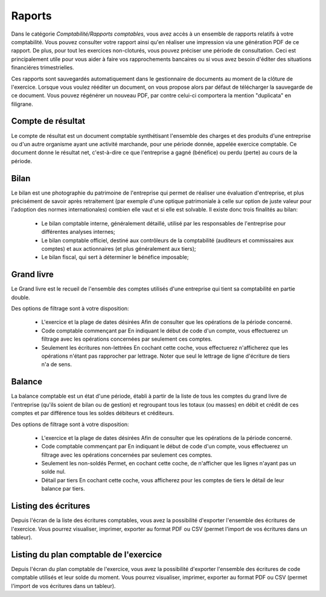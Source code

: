 Raports
=======

Dans le catégorie *Comptabilité/Rapports comptables*, vous avez accès à un ensemble de rapports relatifs à votre comptabilité.
Vous pouvez consulter votre rapport ainsi qu'en réaliser une impression via une génération PDF de ce rapport.
De plus, pour tout les exercices non-cloturés, vous pouvez préciser une période de consultation.
Ceci est principalement utile pour vous aider à faire vos rapprochements bancaires ou si vous avez besoin d'éditer des situations financiéres trimestrielles.

Ces rapports sont sauvegardés automatiquement dans le gestionnaire de documents au moment de la clôture de l'exercice.
Lorsque vous voulez rééditer un document, on vous propose alors par défaut de télécharger la sauvegarde de ce document.
Vous pouvez régénérer un nouveau PDF, par contre celui-ci comportera la mention "duplicata" en filigrane.


Compte de résultat
------------------

Le compte de résultat est un document comptable synthétisant l'ensemble des charges et des produits d'une entreprise ou d'un autre organisme ayant une activité marchande, pour une période donnée, appelée exercice comptable.
Ce document donne le résultat net, c'est-à-dire ce que l'entreprise a gagné (bénéfice) ou perdu (perte) au cours de la période.

Bilan
-----

Le bilan est une photographie du patrimoine de l'entreprise qui permet de réaliser une évaluation d'entreprise, et plus précisément de savoir après retraitement (par exemple d'une optique patrimoniale à celle sur option de juste valeur pour l'adoption des normes internationales) combien elle vaut et si elle est solvable.
Il existe donc trois finalités au bilan:

 * Le bilan comptable interne, généralement détaillé, utilisé par les responsables de l'entreprise pour différentes analyses internes;
 * Le bilan comptable officiel, destiné aux contrôleurs de la comptabilité (auditeurs et commissaires aux comptes) et aux actionnaires (et plus généralement aux tiers);
 * Le bilan fiscal, qui sert à déterminer le bénéfice imposable;

Grand livre
-----------

Le Grand livre est le recueil de l'ensemble des comptes utilisés d'une entreprise qui tient sa comptabilité en partie double. 

Des options de filtrage sont à votre disposition:

 * L'exercice et la plage de dates désirées
   Afin de consulter que les opérations de la période concerné.
 * Code comptable commençant par
   En indiquant le début de code d'un compte, vous effectuerez un filtrage avec les opérations concernées par seulement ces comptes.
 * Seulement les écritures non-lettrées
   En cochant cette coche, vous effectuerez n'afficherez que les opérations n'étant pas rapprocher par lettrage.
   Noter que seul le lettrage de ligne d'écriture de tiers n'a de sens.

Balance
-------

La balance comptable est un état d'une période, établi à partir de la liste de tous les comptes du grand livre de l'entreprise (qu'ils soient de bilan ou de gestion) et regroupant tous les totaux (ou masses) en débit et crédit de ces comptes et par différence tous les soldes débiteurs et créditeurs.

Des options de filtrage sont à votre disposition:

 * L'exercice et la plage de dates désirées
   Afin de consulter que les opérations de la période concerné.
 * Code comptable commençant par
   En indiquant le début de code d'un compte, vous effectuerez un filtrage avec les opérations concernées par seulement ces comptes.
 * Seulement les non-soldés
   Permet, en cochant cette coche, de n'afficher que les lignes n'ayant pas un solde nul.
 * Détail par tiers
   En cochant cette coche, vous afficherez pour les comptes de tiers le détail de leur balance par tiers.
  
Listing des écritures
---------------------

Depuis l'écran de la liste des écritures comptables, vous avez la possibilité d'exporter l'ensemble des écritures de l'exercice.
Vous pourrez visualiser, imprimer, exporter au format PDF ou CSV (permet l'import de vos écritures dans un tableur).

Listing du plan comptable de l'exercice
---------------------------------------

Depuis l'écran du plan comptable de l'exercice, vous avez la possibilité d'exporter l'ensemble des écritures de code comptable utilisés et leur solde du moment.
Vous pourrez visualiser, imprimer, exporter au format PDF ou CSV (permet l'import de vos écritures dans un tableur).
 